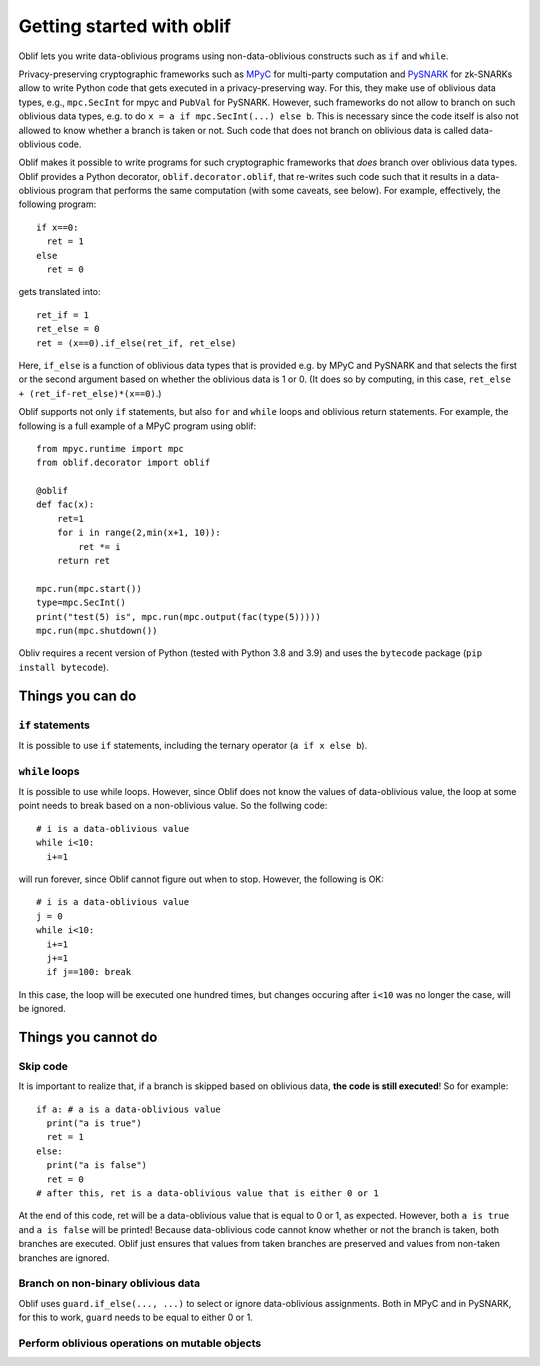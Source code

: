 Getting started with oblif
==========================

Oblif lets you write data-oblivious programs using non-data-oblivious constructs such as ``if`` and ``while``.

Privacy-preserving cryptographic frameworks such as 
`MPyC <https://github.com/lschoe/mpyc>`_ for multi-party computation and `PySNARK <https://github.com/meilof/pysnark>`_ for zk-SNARKs allow to write Python code that gets executed in a privacy-preserving way. For this, they make use of oblivious data types, e.g., ``mpc.SecInt`` for mpyc and ``PubVal`` for PySNARK. 
However, such frameworks do not allow to branch on such oblivious data types, e.g. to do ``x = a if mpc.SecInt(...) else b``.
This is necessary since the code itself is also not allowed to know whether a branch is taken or not.
Such code that does not branch on oblivious data is called data-oblivious code.

Oblif makes it possible to write programs for such cryptographic frameworks that *does* branch over oblivious data types. Oblif provides a Python decorator, ``oblif.decorator.oblif``, that re-writes such code such that it results in a data-oblivious program that performs the same computation (with some caveats, see below).
For example, effectively, the following program::

  if x==0:
    ret = 1
  else
    ret = 0

gets translated into::

  ret_if = 1
  ret_else = 0
  ret = (x==0).if_else(ret_if, ret_else)
  
Here, ``if_else`` is a function of oblivious data types that is provided e.g. by MPyC and PySNARK and that selects the first or the second argument based on whether the oblivious data is 1 or 0. (It does so by computing, in this case, ``ret_else + (ret_if-ret_else)*(x==0)``.)

Oblif supports not only ``if`` statements, but also ``for`` and ``while`` loops and oblivious return statements. For example, the following is a full example of a MPyC program using oblif::

    from mpyc.runtime import mpc
    from oblif.decorator import oblif

    @oblif
    def fac(x):
        ret=1
        for i in range(2,min(x+1, 10)):
            ret *= i
        return ret

    mpc.run(mpc.start())
    type=mpc.SecInt()
    print("test(5) is", mpc.run(mpc.output(fac(type(5)))))
    mpc.run(mpc.shutdown())
    
Obliv requires a recent version of Python (tested with Python 3.8 and 3.9) and uses the ``bytecode`` package (``pip install bytecode``).

Things you can do
-----------------

``if`` statements
.................

It is possible to use ``if`` statements, including the ternary operator (``a if x else b``).

``while`` loops
...............

It is possible to use while loops. However, since Oblif does not know the values of data-oblivious value, the loop at some point needs to break based on a non-oblivious value. So the follwing code::

  # i is a data-oblivious value
  while i<10:
    i+=1
    
will run forever, since Oblif cannot figure out when to stop. However, the following is OK::

  # i is a data-oblivious value
  j = 0
  while i<10:
    i+=1
    j+=1
    if j==100: break

In this case, the loop will be executed one hundred times, but changes occuring after ``i<10`` was no longer the case, will be ignored.

Things you cannot do
--------------------

Skip code
.........

It is important to realize that, if a branch is skipped based on oblivious data, **the code is still executed**! So for example::

  if a: # a is a data-oblivious value
    print("a is true")
    ret = 1
  else:
    print("a is false")
    ret = 0
  # after this, ret is a data-oblivious value that is either 0 or 1
    
At the end of this code, ret will be a data-oblivious value that is equal to 0 or 1, as expected. However, both ``a is true`` and ``a is false`` will be printed! Because data-oblivious code cannot know whether or not the branch is taken, both branches are executed. Oblif just ensures that values from taken branches are preserved and values from non-taken branches are ignored.

Branch on non-binary oblivious data
...................................

Oblif uses ``guard.if_else(..., ...)`` to select or ignore data-oblivious assignments. Both in MPyC and in PySNARK, for this to work, ``guard`` needs to be equal to either 0 or 1.

Perform oblivious operations on mutable objects
...............................................

